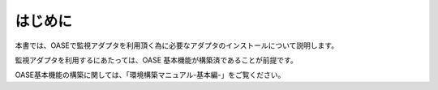=================================
はじめに
=================================

本書では、OASEで監視アダプタを利用頂く為に必要なアダプタのインストールについて説明します。

監視アダプタを利用するにあたっては、OASE 基本機能が構築済であることが前提です。

OASE基本機能の構築に関しては、「環境構築マニュアル-基本編-」をご覧ください。

